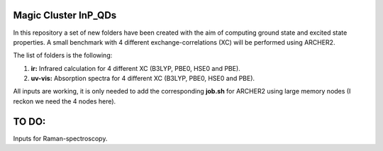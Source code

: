 Magic Cluster InP_QDs
=========================

In this repository a set of new folders have been created with the aim of
computing ground state and excited state properties. A small benchmark with
4 different exchange-correlations (XC) will be performed using ARCHER2.

The list of folders is the following:

1. **ir:** Infrared calculation for 4 different XC (B3LYP, PBE0, HSE0 and PBE).
2. **uv-vis:** Absorption spectra for 4 different XC (B3LYP, PBE0, HSE0 and PBE).

All inputs are working, it is only needed to add the corresponding **job.sh** for ARCHER2
using large memory nodes (I reckon we need the 4 nodes here).

TO DO:
=======

Inputs for Raman-spectroscopy.
